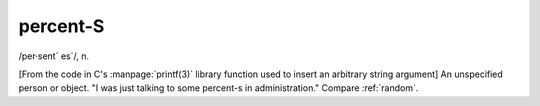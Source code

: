 .. _percent-S:

============================================================
percent-S
============================================================

/per·sent´ es´/, n\.

[From the code in C's :manpage:`printf(3)` library function used to insert an arbitrary string argument] An unspecified person or object.
"I was just talking to some percent-s in administration."
Compare :ref:`random`\.

